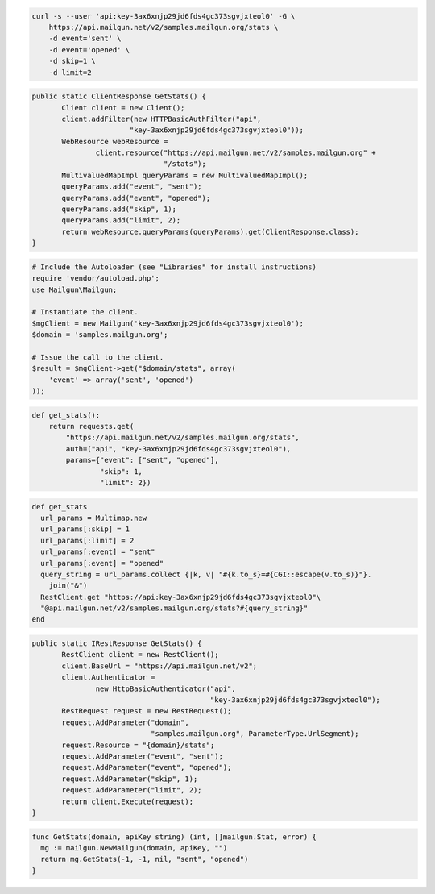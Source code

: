 .. code-block:: bash

    curl -s --user 'api:key-3ax6xnjp29jd6fds4gc373sgvjxteol0' -G \
	https://api.mailgun.net/v2/samples.mailgun.org/stats \
	-d event='sent' \
	-d event='opened' \
	-d skip=1 \
	-d limit=2

.. code-block:: java

 public static ClientResponse GetStats() {
 	Client client = new Client();
 	client.addFilter(new HTTPBasicAuthFilter("api",
 			"key-3ax6xnjp29jd6fds4gc373sgvjxteol0"));
 	WebResource webResource =
 		client.resource("https://api.mailgun.net/v2/samples.mailgun.org" +
 				"/stats");
 	MultivaluedMapImpl queryParams = new MultivaluedMapImpl();
 	queryParams.add("event", "sent");
 	queryParams.add("event", "opened");
 	queryParams.add("skip", 1);
 	queryParams.add("limit", 2);
 	return webResource.queryParams(queryParams).get(ClientResponse.class);
 }

.. code-block:: php

  # Include the Autoloader (see "Libraries" for install instructions)
  require 'vendor/autoload.php';
  use Mailgun\Mailgun;

  # Instantiate the client.
  $mgClient = new Mailgun('key-3ax6xnjp29jd6fds4gc373sgvjxteol0');
  $domain = 'samples.mailgun.org';

  # Issue the call to the client.
  $result = $mgClient->get("$domain/stats", array(
      'event' => array('sent', 'opened')
  ));

.. code-block:: py

 def get_stats():
     return requests.get(
         "https://api.mailgun.net/v2/samples.mailgun.org/stats",
         auth=("api", "key-3ax6xnjp29jd6fds4gc373sgvjxteol0"),
         params={"event": ["sent", "opened"],
                 "skip": 1,
                 "limit": 2})

.. code-block:: rb

 def get_stats
   url_params = Multimap.new
   url_params[:skip] = 1
   url_params[:limit] = 2
   url_params[:event] = "sent"
   url_params[:event] = "opened"
   query_string = url_params.collect {|k, v| "#{k.to_s}=#{CGI::escape(v.to_s)}"}.
     join("&")
   RestClient.get "https://api:key-3ax6xnjp29jd6fds4gc373sgvjxteol0"\
   "@api.mailgun.net/v2/samples.mailgun.org/stats?#{query_string}"
 end

.. code-block:: csharp

 public static IRestResponse GetStats() {
 	RestClient client = new RestClient();
 	client.BaseUrl = "https://api.mailgun.net/v2";
 	client.Authenticator =
 		new HttpBasicAuthenticator("api",
 		                           "key-3ax6xnjp29jd6fds4gc373sgvjxteol0");
 	RestRequest request = new RestRequest();
 	request.AddParameter("domain",
 	                     "samples.mailgun.org", ParameterType.UrlSegment);
 	request.Resource = "{domain}/stats";
 	request.AddParameter("event", "sent");
 	request.AddParameter("event", "opened");
 	request.AddParameter("skip", 1);
 	request.AddParameter("limit", 2);
 	return client.Execute(request);
 }

.. code-block:: go

 func GetStats(domain, apiKey string) (int, []mailgun.Stat, error) {
   mg := mailgun.NewMailgun(domain, apiKey, "")
   return mg.GetStats(-1, -1, nil, "sent", "opened")
 }
